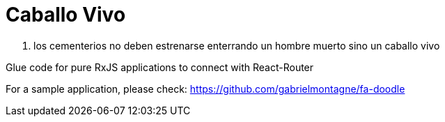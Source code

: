 = Caballo Vivo 

[quote, CJC]
1177.  los cementerios no deben estrenarse enterrando un hombre muerto sino un caballo vivo 

Glue code for pure RxJS applications to connect with React-Router

For a sample application, please check: https://github.com/gabrielmontagne/fa-doodle

